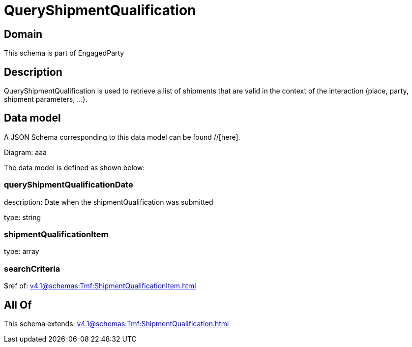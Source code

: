 = QueryShipmentQualification

[#domain]
== Domain

This schema is part of EngagedParty

[#description]
== Description
QueryShipmentQualification is used to retrieve a list of shipments that are valid in the context of the interaction (place, party, shipment parameters, ...).


[#data_model]
== Data model

A JSON Schema corresponding to this data model can be found //[here].

Diagram:
aaa

The data model is defined as shown below:


=== queryShipmentQualificationDate
description: Date when the shipmentQualification was submitted

type: string


=== shipmentQualificationItem
type: array


=== searchCriteria
$ref of: xref:v4.1@schemas:Tmf:ShipmentQualificationItem.adoc[]


[#all_of]
== All Of

This schema extends: xref:v4.1@schemas:Tmf:ShipmentQualification.adoc[]
